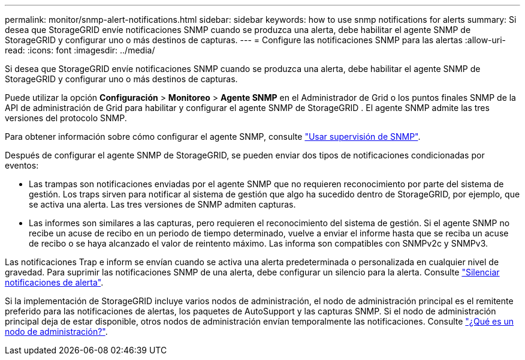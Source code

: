 ---
permalink: monitor/snmp-alert-notifications.html 
sidebar: sidebar 
keywords: how to use snmp notifications for alerts 
summary: Si desea que StorageGRID envíe notificaciones SNMP cuando se produzca una alerta, debe habilitar el agente SNMP de StorageGRID y configurar uno o más destinos de capturas. 
---
= Configure las notificaciones SNMP para las alertas
:allow-uri-read: 
:icons: font
:imagesdir: ../media/


[role="lead"]
Si desea que StorageGRID envíe notificaciones SNMP cuando se produzca una alerta, debe habilitar el agente SNMP de StorageGRID y configurar uno o más destinos de capturas.

Puede utilizar la opción *Configuración* > *Monitoreo* > *Agente SNMP* en el Administrador de Grid o los puntos finales SNMP de la API de administración de Grid para habilitar y configurar el agente SNMP de StorageGRID .  El agente SNMP admite las tres versiones del protocolo SNMP.

Para obtener información sobre cómo configurar el agente SNMP, consulte link:using-snmp-monitoring.html["Usar supervisión de SNMP"].

Después de configurar el agente SNMP de StorageGRID, se pueden enviar dos tipos de notificaciones condicionadas por eventos:

* Las trampas son notificaciones enviadas por el agente SNMP que no requieren reconocimiento por parte del sistema de gestión. Los traps sirven para notificar al sistema de gestión que algo ha sucedido dentro de StorageGRID, por ejemplo, que se activa una alerta. Las tres versiones de SNMP admiten capturas.
* Las informes son similares a las capturas, pero requieren el reconocimiento del sistema de gestión. Si el agente SNMP no recibe un acuse de recibo en un periodo de tiempo determinado, vuelve a enviar el informe hasta que se reciba un acuse de recibo o se haya alcanzado el valor de reintento máximo. Las informa son compatibles con SNMPv2c y SNMPv3.


Las notificaciones Trap e inform se envían cuando se activa una alerta predeterminada o personalizada en cualquier nivel de gravedad. Para suprimir las notificaciones SNMP de una alerta, debe configurar un silencio para la alerta. Consulte link:silencing-alert-notifications.html["Silenciar notificaciones de alerta"].

Si la implementación de StorageGRID incluye varios nodos de administración, el nodo de administración principal es el remitente preferido para las notificaciones de alertas, los paquetes de AutoSupport y las capturas SNMP. Si el nodo de administración principal deja de estar disponible, otros nodos de administración envían temporalmente las notificaciones. Consulte link:../primer/what-admin-node-is.html["¿Qué es un nodo de administración?"].
